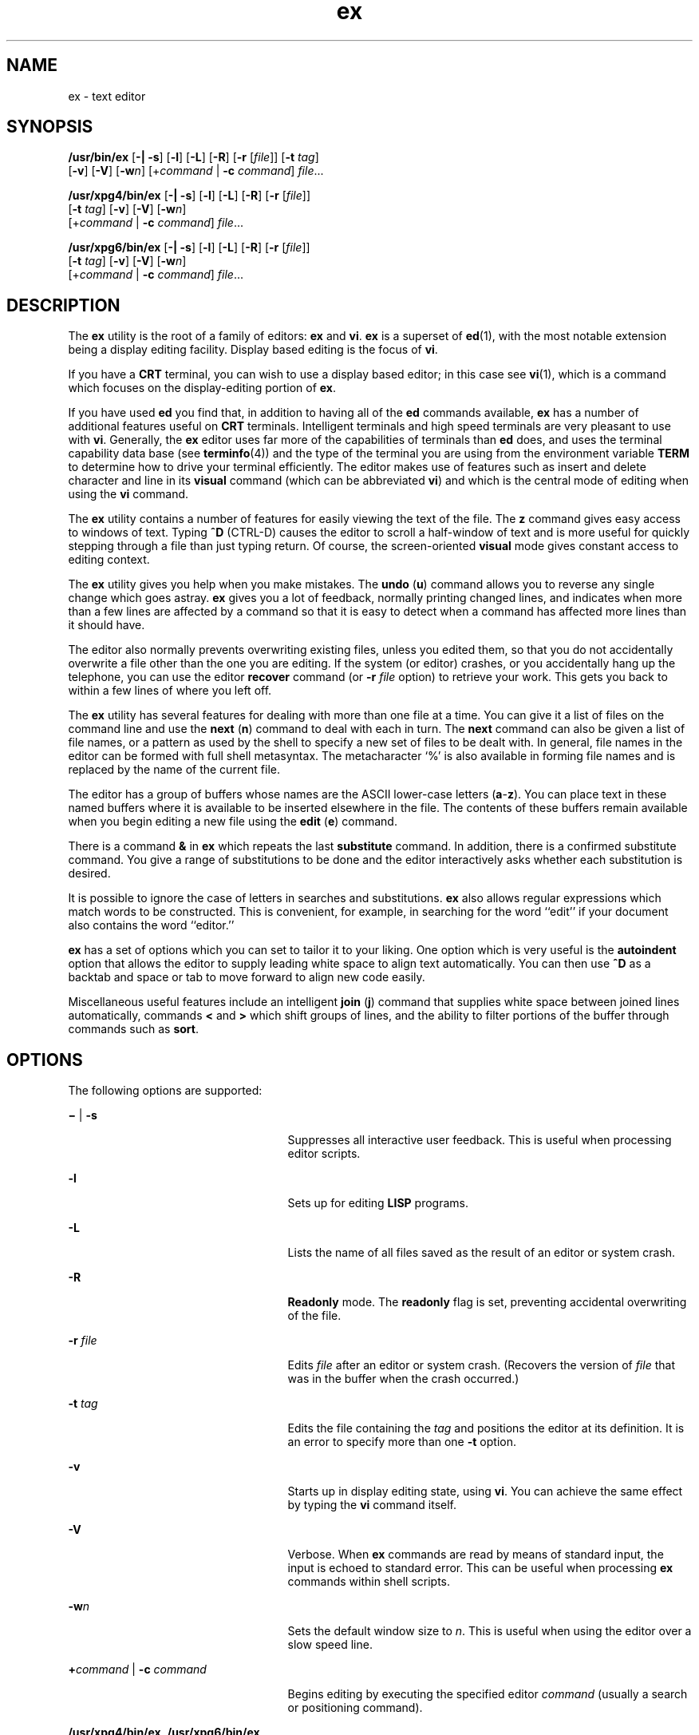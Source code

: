 '\" te
.\" Copyright 1989 AT&T
.\" Copyright (c) 2004, 2011, Oracle and/or its affiliates. All rights reserved.
.\" Portions Copyright (c) 1992, X/Open Company Limited All Rights Reserve
.\" Sun Microsystems, Inc. gratefully acknowledges The Open Group for permission to reproduce portions of its copyrighted documentation. Original documentation from The Open Group can be obtained online at  http://www.opengroup.org/bookstore/.
.\" The Institute of Electrical and Electronics Engineers and The Open Group, have given us permission to reprint portions of their documentation. In the following statement, the phrase "this text" refers to portions of the system documentation. Portions of this text are reprinted and reproduced in electronic form in the Sun OS Reference Manual, from IEEE Std 1003.1, 2004 Edition, Standard for Information Technology -- Portable Operating System Interface (POSIX), The Open Group Base Specifications Issue 6, Copyright (C) 2001-2004 by the Institute of Electrical and Electronics Engineers, Inc and The Open Group. In the event of any discrepancy between these versions and the original IEEE and The Open Group Standard, the original IEEE and The Open Group Standard is the referee document. The original Standard can be obtained online at http://www.opengroup.org/unix/online.html.  This notice shall appear on any product containing this material.
.TH ex 1 "29 Apr 2011" "SunOS 5.11" "User Commands"
.SH NAME
ex \- text editor
.SH SYNOPSIS
.LP
.nf
\fB/usr/bin/ex\fR [\fB-|\fR \fB-s\fR] [\fB-l\fR] [\fB-L\fR] [\fB-R\fR] [\fB-r\fR [\fIfile\fR]] [\fB-t\fR \fItag\fR] 
     [\fB-v\fR] [\fB-V\fR] [\fB-w\fR\fIn\fR] [+\fIcommand\fR | \fB-c\fR \fIcommand\fR] \fIfile\fR...
.fi

.LP
.nf
\fB/usr/xpg4/bin/ex\fR [\fB-|\fR \fB-s\fR] [\fB-l\fR] [\fB-L\fR] [\fB-R\fR] [\fB-r\fR [\fIfile\fR]] 
     [\fB-t\fR \fItag\fR] [\fB-v\fR] [\fB-V\fR] [\fB-w\fR\fIn\fR]
     [+\fIcommand\fR | \fB-c\fR \fIcommand\fR] \fIfile\fR...
.fi

.LP
.nf
\fB/usr/xpg6/bin/ex\fR [\fB-|\fR \fB-s\fR] [\fB-l\fR] [\fB-L\fR] [\fB-R\fR] [\fB-r\fR [\fIfile\fR]] 
     [\fB-t\fR \fItag\fR] [\fB-v\fR] [\fB-V\fR] [\fB-w\fR\fIn\fR]
     [+\fIcommand\fR | \fB-c\fR \fIcommand\fR] \fIfile\fR...
.fi

.SH DESCRIPTION
.sp
.LP
The \fBex\fR utility is the root of a family of editors: \fBex\fR and \fBvi\fR. \fBex\fR is a superset of \fBed\fR(1), with the most notable extension being a display editing facility. Display based editing is the focus of \fBvi\fR.
.sp
.LP
If you have a \fBCRT\fR terminal, you can wish to use a display based editor; in this case see \fBvi\fR(1), which is a command which focuses on the display-editing portion of \fBex\fR.
.sp
.LP
If you have used \fBed\fR you find that, in addition to having all of the \fBed\fR commands available, \fBex\fR has a number of additional features useful on \fBCRT\fR terminals. Intelligent terminals and high speed terminals are very pleasant to use with \fBvi\fR. Generally, the \fBex\fR editor uses far more of the capabilities of terminals than \fBed\fR does, and uses the terminal capability data base (see \fBterminfo\fR(4)) and the type of the terminal you are using from the environment variable \fBTERM\fR to determine how to drive your terminal efficiently. The editor makes use of features such as insert and delete character and line in its \fBvisual\fR command (which can be abbreviated \fBvi\fR) and which is the central mode of editing when using the \fBvi\fR command.
.sp
.LP
The \fBex\fR utility contains a number of features for easily viewing the text of the file. The \fBz\fR command gives easy access to windows of text. Typing \fB^D\fR (CTRL-D) causes the editor to scroll a half-window of text and is more useful for quickly stepping through a file than just typing return. Of course, the screen-oriented \fBvisual\fR mode gives constant access to editing context.
.sp
.LP
The \fBex\fR utility gives you help when you make mistakes. The \fBundo\fR (\fBu\fR) command allows you to reverse any single change which goes astray. \fBex\fR gives you a lot of feedback, normally printing changed lines, and indicates when more than a few lines are affected by a command so that it is easy to detect when a command has affected more lines than it should have.
.sp
.LP
The editor also normally prevents overwriting existing files, unless you edited them, so that you do not accidentally overwrite a file other than the one you are editing. If the system (or editor) crashes, or you accidentally hang up the telephone, you can use the editor \fBrecover\fR command (or \fB-r\fR \fIfile\fR option) to retrieve your work. This gets you back to within a few lines of where you left off.
.sp
.LP
The \fBex\fR utility has several features for dealing with more than one file at a time. You can give it a list of files on the command line and use the \fBnext\fR (\fBn\fR) command to deal with each in turn. The \fBnext\fR command can also be given a list of file names, or a pattern as used by the shell to specify a new set of files to be dealt with. In general, file names in the editor can be formed with full shell metasyntax. The metacharacter `%' is also available in forming file names and is replaced by the name of the current file.
.sp
.LP
The editor has a group of buffers whose names are the ASCII lower-case letters (\fBa\fR-\fBz\fR). You can place text in these named buffers where it is available to be inserted elsewhere in the file. The contents of these buffers remain available when you begin editing a new file using the \fBedit\fR (\fBe\fR) command.
.sp
.LP
There is a command \fB&\fR in \fBex\fR which repeats the last \fBsubstitute\fR command. In addition, there is a confirmed substitute command. You give a range of substitutions to be done and the editor interactively asks whether each substitution is desired.
.sp
.LP
It is possible to ignore the case of letters in searches and substitutions. \fBex\fR also allows regular expressions which match words to be constructed. This is convenient, for example, in searching for the word ``edit'' if your document also contains the word ``editor.''
.sp
.LP
\fBex\fR has a set of options which you can set to tailor it to your liking. One option which is very useful is the \fBautoindent\fR option that allows the editor to supply leading white space to align text automatically. You can then use \fB^D\fR as a backtab and space or tab to move forward to align new code easily.
.sp
.LP
Miscellaneous useful features include an intelligent \fBjoin\fR (\fBj\fR) command that supplies white space between joined lines automatically, commands \fB<\fR and \fB>\fR which shift groups of lines, and the ability to filter portions of the buffer through commands such as \fBsort\fR.
.SH OPTIONS
.sp
.LP
The following options are supported:
.sp
.ne 2
.mk
.na
\fB\fB\(mi\fR | \fB-s\fR\fR
.ad
.RS 25n
.rt  
Suppresses all interactive user feedback. This is useful when processing editor scripts.
.RE

.sp
.ne 2
.mk
.na
\fB\fB-l\fR\fR
.ad
.RS 25n
.rt  
Sets up for editing \fBLISP\fR programs.
.RE

.sp
.ne 2
.mk
.na
\fB\fB-L\fR\fR
.ad
.RS 25n
.rt  
Lists the name of all files saved as the result of an editor or system crash.
.RE

.sp
.ne 2
.mk
.na
\fB\fB-R\fR\fR
.ad
.RS 25n
.rt  
\fBReadonly\fR mode. The \fBreadonly\fR flag is set, preventing accidental overwriting of the file.
.RE

.sp
.ne 2
.mk
.na
\fB\fB-r\fR \fIfile\fR\fR
.ad
.RS 25n
.rt  
Edits \fIfile\fR after an editor or system crash. (Recovers the version of \fIfile\fR that was in the buffer when the crash occurred.)
.RE

.sp
.ne 2
.mk
.na
\fB\fB-t\fR \fItag\fR\fR
.ad
.RS 25n
.rt  
Edits the file containing the \fItag\fR and positions the editor at its definition. It is an error to specify more than one \fB-t\fR option.
.RE

.sp
.ne 2
.mk
.na
\fB\fB-v\fR\fR
.ad
.RS 25n
.rt  
Starts up in display editing state, using \fBvi\fR. You can achieve the same effect by typing the \fBvi\fR command itself.
.RE

.sp
.ne 2
.mk
.na
\fB\fB-V\fR\fR
.ad
.RS 25n
.rt  
Verbose. When \fBex\fR commands are read by means of standard input, the input is echoed to standard error. This can be useful when processing \fBex\fR commands within shell scripts.
.RE

.sp
.ne 2
.mk
.na
\fB\fB-w\fR\fIn\fR\fR
.ad
.RS 25n
.rt  
Sets the default window size to \fIn\fR. This is useful when using the editor over a slow speed line.
.RE

.sp
.ne 2
.mk
.na
\fB\fB+\fR\fIcommand\fR | \fB-c\fR \fIcommand\fR\fR
.ad
.RS 25n
.rt  
Begins editing by executing the specified editor \fIcommand\fR (usually a search or positioning command).
.RE

.sp
.ne 2
.mk
.na
\fB\fB/usr/xpg4/bin/ex\fR, \fB/usr/xpg6/bin/ex\fR\fR
.ad
.sp .6
.RS 4n
If both the \fB-t\fR \fItag\fR and the \fB-c\fR \fIcommand\fR options are given, the \fB-t\fR \fItag\fR is processed first. That is, the file containing the tag is selected by \fB-t\fR and then the command is executed.
.RE

.SH OPERANDS
.sp
.LP
The following operand is supported:
.sp
.ne 2
.mk
.na
\fB\fIfile\fR\fR
.ad
.RS 8n
.rt  
A path name of a file to be edited.
.RE

.SH USAGE
.sp
.LP
This section defines the \fBex\fR states, commands, initializing options, and scanning pattern formations.
.SS "ex States"
.sp
.ne 2
.mk
.na
\fBCommand\fR
.ad
.RS 11n
.rt  
Normal and initial state. Input prompted for by "\fB:\fR". The line kill character cancels a partial command.
.RE

.sp
.ne 2
.mk
.na
\fBInsert\fR
.ad
.RS 11n
.rt  
Entered by \fBa\fR, \fBi\fR, or \fBc\fR. Arbitrary text can be entered. Insert state normally is terminated by a line having only "\fB\&.\fR" on it, or, abnormally, with an interrupt.
.RE

.sp
.ne 2
.mk
.na
\fBVisual\fR
.ad
.RS 11n
.rt  
Entered by typing \fBvi\fR. Terminated by typing \fBQ\fR or ^\e (Control-\e).
.RE

.SS "ex Command Names and Abbreviations"
.sp
.in +2
.nf
Command    Abbrevi-   Command    Abbrevi-    Command    Abbrevi-
Name       ation      Name       ation       Name       ation

abbrev     ab         map                    set        se

append     a          mark       ma          shell      sh

args       ar         move       m           source     so

change     c          next       n           substitute s

copy       co         number     nu          unabbrev   unab

delete     d          preserve   pre         undo       u

edit       e          print      p           unmap      unm

file       f          put        pu          version    ve

global     g          quit       q           visual     vi

insert     i          read       r           write     
 w

join       j          recover    rec         xit        x

list       l          rewind     rew         yank       ya
.fi
.in -2
.sp

.SS "Join Command Arguments"
.sp
.in +2
.nf
Join     [\fIrange\fR] j[\fIoin\fR][!] [\fIcount\fR] [\fIflags\fR]
.fi
.in -2
.sp

.sp
.LP
If count is specified:
.sp
.ne 2
.mk
.na
\fB\fB/usr/bin/ex\fR, \fB/usr/xpg6/bin/ex\fR\fR
.ad
.sp .6
.RS 4n
If no address is specified, the \fBjoin\fR command behaves as if \fI2addr\fR were the current line and the current line plus \fIcount\fR (\fB\&.,. +\fR \fIcount\fR). If one address is specified, the \fBjoin\fR command behaves as if \fI2addr\fR were the specified address and the specified address plus \fIcount\fR ( \fIaddr\fR\fB,\fR \fIaddr\fR \fB+\fR \fIcount\fR). 
.RE

.sp
.ne 2
.mk
.na
\fB\fB/usr/xpg4/bin/ex\fR\fR
.ad
.sp .6
.RS 4n
If no address is specified, the \fBjoin\fR command behaves as if \fI2addr\fR were the current line and the current line plus \fIcount\fR \fB-1\fR (\fB\&.,. +\fR \fIcount\fR \fB-1\fR). If one address is specified, the \fBjoin\fR command behaves as if \fI2addr\fR were the specified address and the specified address plus \fIcount\fR \fB-1\fR ( \fIaddr\fR\fB,\fR \fIaddr\fR \fB+\fR \fIcount\fR \fB-1\fR). 
.RE

.sp
.ne 2
.mk
.na
\fB\fB/usr/bin/ex\fR, \fB/usr/xpg4/bin/ex\fR, \fB/usr/xpg6/bin/ex\fR\fR
.ad
.sp .6
.RS 4n
If two or more addresses are specified, the \fBjoin\fR command behaves as if an additional address, equal to the last address plus \fIcount\fR \fB-1\fR (\fIaddr1\fR\fB, ...,\fR \fIlastaddr\fR\fB,\fR \fIlastaddr\fR + \fIcount\fR \fB-1\fR), was specified.  If this results in a second address greater than the last line of the edit buffer, it is corrected to be equal to the last line of the edit buffer. 
.RE

.sp
.LP
If no count is specified: 
.sp
.ne 2
.mk
.na
\fB\fB/usr/bin/ex\fR, \fB/usr/xpg4/bin/ex\fR, \fB/usr/xpg6/bin/ex\fR\fR
.ad
.sp .6
.RS 4n
If no address is specified, the \fBjoin\fR command behaves as if \fI2addr\fR were the current line and the next line (\fB\&.,. +1\fR). If one address is specified, the \fBjoin\fR command behaves as if \fI2addr\fR were the specified address and the next line ( \fIaddr\fR\fB,\fR \fIaddr\fR \fB+1\fR).
.RE

.SS "Additional ex Command Arguments"
.sp
.ne 2
.mk
.na
\fB\fB/usr/bin/ex\fR, \fB/usr/xpg6/bin/ex\fR\fR
.ad
.sp .6
.RS 4n
For the following \fBex\fR commands, if \fIcount\fR is specified, it is equivalent to specifying an additional address to the command. The additional address is equal to the last address specified to the command (either explicitly or by default) plus \fIcount\fR\fB-1\fR. If this results in an address greater than the last line of the edit buffer, it is corrected to equal the last line of the edit buffer. 
.RE

.sp
.ne 2
.mk
.na
\fB\fB/usr/xpg4/bin/ex\fR\fR
.ad
.sp .6
.RS 4n
For the following \fBex\fR commands, if both a count and a range are specified for a command that uses them, the number of lines affected is taken from the count value rather than the range. The starting line for the command is taken to be the first line addressed by the range.
.RE

.sp

.sp
.TS
tab();
lw(1.38i) lw(4.13i) 
lw(1.38i) lw(4.13i) 
.
Abbreviateab[brev] word rhs
Append[line]a[ppend][!]
Argumentsar[gs]
Change[range] c[hange][!] [count]
Change DirectoryT{
chd[ir][!] [directory]; cd[!] [directory]
T}
CopyT{
[range] co[py] line [flags]; [range] t line [flags]
T}
DeleteT{
[range] d[elete] [buffer] [count] [flags]
T}
EditT{
e[dit][!] [+line][file]; ex[!] [+line] [file]
T}
Filef[ile] [file]
GlobalT{
[range] g[lobal] /pattern/ [commands]; [range] v /pattern/ [commands]
T}
Insert[line] i[nsert][!]
List[range] l[ist] [count] [flags]
Mapmap[!] [x rhs]
Mark[line] ma[rk] x; [line] k x
Move[range] m[ove] line
Nextn[ext][!] [file ...]
Open[line] o[pen] /pattern/ [flags]
Preservepre[serve]
Put[line] pu[t] [buffer]
Quitq[uit][!]
Read[line] r[ead][!] [file]
Recoverrec[over] file
Rewindrew[ind][!]
SetT{
se[t] [option[=[value]]...] [nooption...] [option?...] [all]
T}
Shellsh[ell]
Sourceso[urce] file
Suspendsu[spend][!]; st[op][!]
Tagta[g][!] tagstring
Unabbreviateuna[bbrev] word
Undou[ndo]
Unmapunm[ap][!] x
Visual[line] v[isual] [type] [count] [flags]
WriteT{
[range] w[rite][!] [>>] [file]; [range] w[rite][!] [file]; [range] wq[!] [>>] [file]
T}
Write and Exit[range] x[it][!] [file]
Yank[range] ya[nk] [buffer] [count]
Adjust Window[line] z [type] [count] [flags]
Escape! command [range]! command
ScrollEOF
Write Line Number[line] = [flags]
Execute@ buffer; * buffer
.TE

.sp
.ne 2
.mk
.na
\fB\fB/usr/bin/ex\fR, \fB/usr/xpg4/bin/ex\fR, \fB/usr/xpg6/bin/ex\fR\fR
.ad
.sp .6
.RS 4n
For the following \fBex\fR commands, if \fIcount\fR is specified, it is equivalent to specifying an additional address to the command. The additional address is equal to the last address specified to the command (either explicitly or by default) plus \fIcount\fR\fB-1\fR. If this results in an address greater than the last line of the edit buffer, it is corrected to equal the last line of the edit buffer. 
.RE

.sp

.sp
.TS
tab();
lw(1.38i) lw(4.13i) 
lw(1.38i) lw(4.13i) 
.
NumberT{
[range] nu[mber] [count] [flags]; [range] |                        # [count] [flags] 
T}
Print[range] p[rint] [count] [flags]
SubstituteT{
[range] s[ubstitute] [/pattern/repl/[options] [count] [flags]]
T}
Shift Left[range] < [count] [flags]
Shift Right[range] > [count] [flags]
ResubstituteT{
[range] & [options] [count] [flags]; [range] s[ubstitute] [options] [count] [flags]; [range] ~ [options] [count [flags]
T}
.TE

.SS "ex Commands"
.sp

.sp
.TS
tab();
lw(1.1i) lw(4.4i) 
lw(1.1i) lw(4.4i) 
.
\fB&\fRresubst
\fBCR\fRprint next
\fB>\fRrshift
\fB<\fRlshift
\fB^D\fRscroll
\fBz\fRwindow
\fB!\fRshell escape
.TE

.SS "ex Command Addresses"
.sp

.sp
.TS
tab();
lw(1.1i) lw(4.4i) 
lw(1.1i) lw(4.4i) 
.
\fIn\fRline \fIn\fR
\fB\&.\fRcurrent
\fB$\fRlast
\fB+\fRnext
\fB-\fRprevious
\fB+\fR\fIn\fR\fIn\fR forward
\fB%\fR1,$
\fB/\fR\fIpat\fRnext with \fIpat\fR
\fB?\fR\fIpat\fRprevious with \fIpat\fR
\fIx\fR\fB-\fR\fIn\fR\fIn\fR before \fIx\fR
\fIx\fR\fB,\fR\fIy\fR\fIx\fR through \fIy\fR
\fB\&'\fR\fIx\fRmarked with \fIx\fR
\fB"\fRprevious context
.TE

.SS "Initializing Options"
.sp

.sp
.TS
tab();
lw(1.38i) lw(4.13i) 
lw(1.38i) lw(4.13i) 
.
\fBEXINIT\fRplace \fBset\fR's here in environment variable
\fB$HOME/.exrc\fReditor initialization file
\fB\&./.exrc\fReditor initialization file
\fBset\fR \fIx\fRenable option \fIx\fR
\fBset\fR \fBno\fR\fIx\fRdisable option \fIx\fR
\fBset\fR \fIx\fR=\fIval\fRgive value \fIval\fR to option \fIx\fR
\fBset\fRshow changed options
\fBset\fR \fBall\fRshow all options
\fBset\fR \fIx\fR\fB?\fRshow value of option \fIx\fR
.TE

.SS "Useful Options and Abbreviations"
.sp

.sp
.TS
tab();
lw(.92i) lw(.92i) lw(3.67i) 
lw(.92i) lw(.92i) lw(3.67i) 
.
autoindent\fBai\fRsupply indent
autowrite\fBaw\fRwrite before changing files
directoryT{
pathname of directory for temporary work files
T}
exrc\fBex\fRT{
allow \fBvi\fR/\fBex\fR to read the \fB\&.exrc\fR in the current directory. This option is set in the \fBEXINIT\fR shell variable or in the \fB\&.exrc\fR file in the \fB$\fR\fBHOME\fRdirectory.
T}
ignorecase\fBic\fRignore case of letters in scanning
listprint \fB^I\fR for tab, $ at end
magictreat \fB\&. [ *\fR special in patterns
modelinesT{
first five lines and last five lines executed as \fBvi\fR/\fBex\fR commands if they are of the form \fBex:\fR\fBcommand\fR\fB:\fR or \fBvi:\fR\fBcommand\fR\fB:\fR
T}
number\fBnu\fRnumber lines
paragraphs\fBpara\fRmacro names that start paragraphs
redrawsimulate smart terminal
reportT{
informs you if the number of lines modified by the last command is greater than the value of the \fBreport\fR variable
T}
scrollcommand mode lines
sections\fBsect\fRmacro names that start sections
shiftwidth\fBsw\fRfor \fB< >\fR, and input \fB^D\fR
showmatch\fBsm\fRto \fB)\fR and \fB}\fR as typed
showmode\fBsmd\fRshow insert mode in \fBvi\fR
slowopen\fBslow\fRstop updates during insert
termT{
specifies to \fBvi\fR the type of terminal being used (the default is the value of the environment variable \fBTERM\fR)
T}
windowvisual mode lines
wrapmargin\fBwm\fRautomatic line splitting
wrapscan\fBws\fRT{
search around end (or beginning) of buffer
T}
.TE

.SS "Scanning Pattern Formation"
.sp

.sp
.TS
tab();
lw(1.1i) lw(4.4i) 
lw(1.1i) lw(4.4i) 
.
\fB^\fRbeginning of line
\fB$\fRend of line
\fB\&.\fRany character
\fB\e<\fRbeginning of word
\fB\e>\fRend of word
\fB[\fR\fIstr\fR\fB]\fRany character in \fIstr\fR
\fB[^\fR\fIstr\fR\fB]\fRany character not in \fIstr\fR
\fB[\fR\fIxy\fR\fB]\fRany character between \fIx\fR and \fIy\fR
\fB*\fRany number of preceding characters
.TE

.SH ENVIRONMENT VARIABLES
.sp
.LP
See \fBenviron\fR(5) for descriptions of the following environment variables that affect the execution of \fBex\fR: \fBHOME\fR, \fBLANG\fR, \fBLC_ALL\fR, \fBLC_COLLATE\fR, \fBLC_CTYPE\fR, \fBLC_MESSAGES\fR, \fBNLSPATH\fR, \fBPATH\fR, \fBSHELL\fR, and \fBTERM\fR.
.sp
.ne 2
.mk
.na
\fB\fBCOLUMNS\fR\fR
.ad
.RS 11n
.rt  
Override the system-selected horizontal screen size.
.RE

.sp
.ne 2
.mk
.na
\fB\fBEXINIT\fR\fR
.ad
.RS 11n
.rt  
Determine a list of \fBex\fR commands that are executed on editor start-up, before reading the first file. The list can contain multiple commands by separating them using a vertical-line (\fB|\fR) character.
.RE

.sp
.ne 2
.mk
.na
\fB\fBLINES\fR\fR
.ad
.RS 11n
.rt  
Override the system-selected vertical screen size, used as the number of lines in a screenful and the vertical screen size in visual mode.
.RE

.SH EXIT STATUS
.sp
.LP
The following exit values are returned:
.sp
.ne 2
.mk
.na
\fB\fB0\fR\fR
.ad
.RS 6n
.rt  
Successful completion.
.RE

.sp
.ne 2
.mk
.na
\fB\fB>0\fR\fR
.ad
.RS 6n
.rt  
An error occurred.
.RE

.SH FILES
.sp
.ne 2
.mk
.na
\fB\fB/var/tmp/Ex\fInnnnn\fR\fR\fR
.ad
.RS 29n
.rt  
editor temporary
.RE

.sp
.ne 2
.mk
.na
\fB\fB/var/tmp/Rx\fInnnnn\fR\fR\fR
.ad
.RS 29n
.rt  
named buffer temporary
.RE

.sp
.ne 2
.mk
.na
\fB\fB/usr/lib/expreserve\fR\fR
.ad
.RS 29n
.rt  
preserve command
.RE

.sp
.ne 2
.mk
.na
\fB\fB/usr/lib/exrecover\fR\fR
.ad
.RS 29n
.rt  
recover command
.RE

.sp
.ne 2
.mk
.na
\fB\fB/usr/lib/exstrings\fR\fR
.ad
.RS 29n
.rt  
error messages
.RE

.sp
.ne 2
.mk
.na
\fB\fB/usr/share/lib/terminfo/*\fR\fR
.ad
.RS 29n
.rt  
describes capabilities of terminals
.RE

.sp
.ne 2
.mk
.na
\fB\fB/var/preserve/login\fR\fR
.ad
.RS 29n
.rt  
preservation directory (where \fBlogin\fR is the user's login)
.RE

.sp
.ne 2
.mk
.na
\fB\fB$HOME/.exrc\fR\fR
.ad
.RS 29n
.rt  
editor startup file
.RE

.sp
.ne 2
.mk
.na
\fB\fB\&./.exrc\fR\fR
.ad
.RS 29n
.rt  
editor startup file
.RE

.SH ATTRIBUTES
.sp
.LP
See \fBattributes\fR(5) for descriptions of the following attributes:
.SS "/usr/bin/ex"
.sp

.sp
.TS
tab() box;
cw(2.75i) |cw(2.75i) 
lw(2.75i) |lw(2.75i) 
.
ATTRIBUTE TYPEATTRIBUTE VALUE
_
Availabilitysystem/core-os
CSIEnabled
.TE

.SS "\fB/usr/xpg4/bin/ex\fR"
.sp

.sp
.TS
tab() box;
cw(2.75i) |cw(2.75i) 
lw(2.75i) |lw(2.75i) 
.
ATTRIBUTE TYPEATTRIBUTE VALUE
_
Availabilitysystem/xopen/xcu4
CSIEnabled
_
Interface StabilityCommitted
_
StandardSee \fBstandards\fR(5).
.TE

.SS "\fB/usr/xpg6/bin/ex\fR"
.sp

.sp
.TS
tab() box;
cw(2.75i) |cw(2.75i) 
lw(2.75i) |lw(2.75i) 
.
ATTRIBUTE TYPEATTRIBUTE VALUE
_
Availabilitysystem/xopen/xcu6
CSIEnabled
_
Interface StabilityStandard
.TE

.SH SEE ALSO
.sp
.LP
\fBed\fR(1), \fBedit\fR(1), \fBgrep\fR(1), \fBsed\fR(1), \fBsort\fR(1), \fBvi\fR(1), \fBcurses\fR(3CURSES), \fBterm\fR(4), \fBterminfo\fR(4), \fBattributes\fR(5), \fBenviron\fR(5), \fBstandards\fR(5)
.sp
.LP
\fISolaris Advanced User\&'s Guide\fR
.SH AUTHOR
.sp
.LP
The \fBvi\fR and \fBex\fR utilities are based on software developed by The University of California, Berkeley California, Computer Science Division, Department of Electrical Engineering and Computer Science.
.SH NOTES
.sp
.LP
Several options, although they continue to be supported, have been replaced in the documentation by options that follow the Command Syntax Standard (see \fBIntro\fR(1)). The \fB\(mi\fR option has been replaced by \fB-s\fR, a \fB-r\fR option that is not followed with an option-argument has been replaced by \fB-L\fR, and \fB+\fR\fBcommand\fR has been replaced by \fB-c\fR \fBcommand\fR.
.sp
.LP
The message \fBfile too large to recover with\fR \fB-r\fR \fBoption\fR, which is seen when a file is loaded, indicates that the file can be edited and saved successfully, but if the editing session is lost, recovery of the file with the \fB-r\fR option is not possible.
.sp
.LP
The \fBz\fR command prints the number of logical rather than physical lines. More than a screen full of output can result if long lines are present.
.sp
.LP
File input/output errors do not print a name if the command line \fB-s\fR option is used.
.sp
.LP
The editing environment defaults to certain configuration options. When an editing session is initiated, \fBex\fR attempts to read the \fBEXINIT\fR environment variable. If it exists, the editor uses the values defined in \fBEXINIT\fR, otherwise the values set in \fB$HOME/.exrc\fR are used. If \fB$HOME/.exrc\fR does not exist, the default values are used.
.sp
.LP
To use a copy of \fB\&.exrc\fR located in the current directory other than \fB$HOME\fR, set the \fIexrc\fR option in \fBEXINIT\fR or \fB$HOME/.exrc\fR. Options set in \fBEXINIT\fR can be turned off in a local \fB\&.exrc\fR only if \fIexrc\fR is set in \fBEXINIT\fR or \fB$HOME/.exrc\fR. In order to be used, \fI\&.exrc\fR in \fB$HOME\fR or the current directory must fulfill these conditions:
.RS +4
.TP
.ie t \(bu
.el o
It must exist.
.RE
.RS +4
.TP
.ie t \(bu
.el o
It must be owned by the same userid as the real userid of the process, or the process has appropriate privileges.
.RE
.RS +4
.TP
.ie t \(bu
.el o
It is not writable by anyone other than the owner.
.RE
.sp
.LP
There is no easy way to do a single scan ignoring case.
.sp
.LP
The editor does not warn if text is placed in named buffers and not used before exiting the editor.
.sp
.LP
Null characters are discarded in input files and cannot appear in resultant files.
